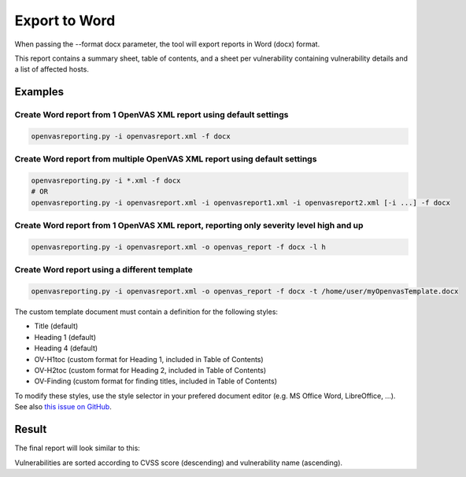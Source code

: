 Export to Word
--------------

When passing the --format docx parameter, the tool will export reports in Word (docx) format.

This report contains a summary sheet, table of contents, and a sheet per vulnerability containing vulnerability details
and a list of affected hosts.

Examples
^^^^^^^^

Create Word report from 1 OpenVAS XML report using default settings
"""""""""""""""""""""""""""""""""""""""""""""""""""""""""""""""""""

.. code-block:: bash

   openvasreporting.py -i openvasreport.xml -f docx

Create Word report from multiple OpenVAS XML report using default settings
"""""""""""""""""""""""""""""""""""""""""""""""""""""""""""""""""""""""""""

.. code-block:: bash

   openvasreporting.py -i *.xml -f docx
   # OR
   openvasreporting.py -i openvasreport.xml -i openvasreport1.xml -i openvasreport2.xml [-i ...] -f docx

Create Word report from 1 OpenVAS XML report, reporting only severity level high and up
""""""""""""""""""""""""""""""""""""""""""""""""""""""""""""""""""""""""""""""""""""""""

.. code-block:: bash

   openvasreporting.py -i openvasreport.xml -o openvas_report -f docx -l h

Create Word report using a different template
"""""""""""""""""""""""""""""""""""""""""""""

.. code-block:: bash

   openvasreporting.py -i openvasreport.xml -o openvas_report -f docx -t /home/user/myOpenvasTemplate.docx

The custom template document must contain a definition for the following styles:

- Title (default)
- Heading 1 (default)
- Heading 4 (default)
- OV-H1toc (custom format for Heading 1, included in Table of Contents)
- OV-H2toc (custom format for Heading 2, included in Table of Contents)
- OV-Finding (custom format for finding titles, included in Table of Contents)

To modify these styles, use the style selector in your prefered document editor (e.g. MS Office Word, LibreOffice, ...).  
See also `this issue on GitHub`_.

Result
^^^^^^

The final report will look similar to this:

.. todo::
   [DOCS] Add screenshots of Word report

Vulnerabilities are sorted according to CVSS score (descending) and vulnerability name (ascending).

.. _this issue on GitHub: https://github.com/TheGroundZero/openvasreporting/issues/11#issuecomment-578644876
